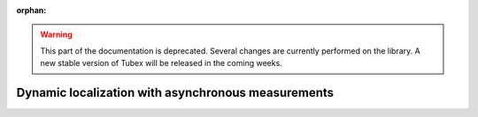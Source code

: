 :orphan:

.. _sec-tuto-dynamic-loc:

.. warning::
  
  This part of the documentation is deprecated. Several changes are currently performed on the library.
  A new stable version of Tubex will be released in the coming weeks.

Dynamic localization with asynchronous measurements
===================================================
